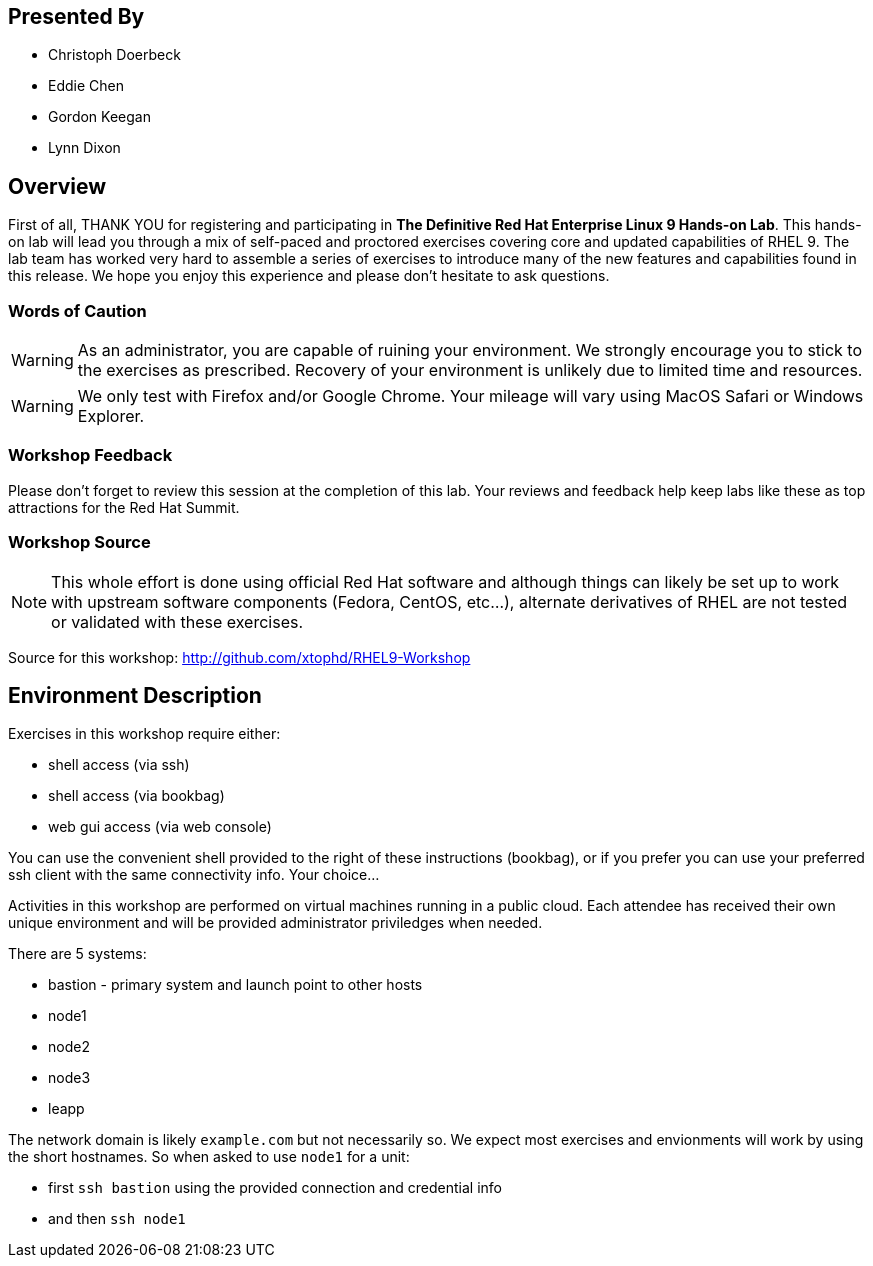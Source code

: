 :USER_GUID: %GUID%
:USERNAME: %USERNAME%
:markup-in-source: verbatim,attributes,quotes
:show_solution: true

[discrete]
== Presented By

  * Christoph Doerbeck
  * Eddie Chen
  * Gordon Keegan
  * Lynn Dixon

== Overview

First of all, THANK YOU for registering and participating in *The Definitive Red Hat Enterprise Linux 9 Hands-on Lab*.  
This hands-on lab will lead you through a mix of self-paced and proctored exercises covering core and updated capabilities of RHEL 9.
The lab team has worked very hard to assemble a series of exercises to introduce many of the new features and capabilities 
found in this release.  We hope you enjoy this experience and please don't hesitate to ask questions.  

=== Words of Caution

WARNING: As an administrator, you are capable of ruining your environment.  We strongly encourage you
to stick to the exercises as prescribed.  Recovery of your environment is unlikely due to limited time and resources.

WARNING: We only test with Firefox and/or Google Chrome.  Your mileage will vary using MacOS Safari or Windows Explorer.


=== Workshop Feedback

Please don't forget to review this session at the completion of this lab.  Your reviews and feedback help keep labs like these as top attractions for the Red Hat Summit.

=== Workshop Source

NOTE:  This whole effort is done using official Red Hat software and although things can likely be set up to work with upstream software components (Fedora, CentOS, etc...), alternate derivatives of RHEL are not tested or validated with these exercises.

Source for this workshop: http://github.com/xtophd/RHEL9-Workshop

== Environment Description

Exercises in this workshop require either:

  * shell access (via ssh)
  * shell access (via bookbag)
  * web gui access (via web console)

You can use the convenient shell provided to the right of these instructions (bookbag), or if you prefer you can use your preferred ssh client with the same connectivity info.  Your choice...

Activities in this workshop are performed on virtual machines running in a public cloud.  Each attendee has received their own unique environment and will be provided administrator priviledges when needed.

There are 5 systems:

  * bastion - primary system and launch point to other hosts
  * node1
  * node2
  * node3
  * leapp

The network domain is likely `example.com` but not necessarily so.  We expect most exercises and envionments will work by using the short hostnames.  So when asked to use `node1` for a unit:

  * first `ssh bastion` using the provided connection and credential info
  * and then `ssh node1`

